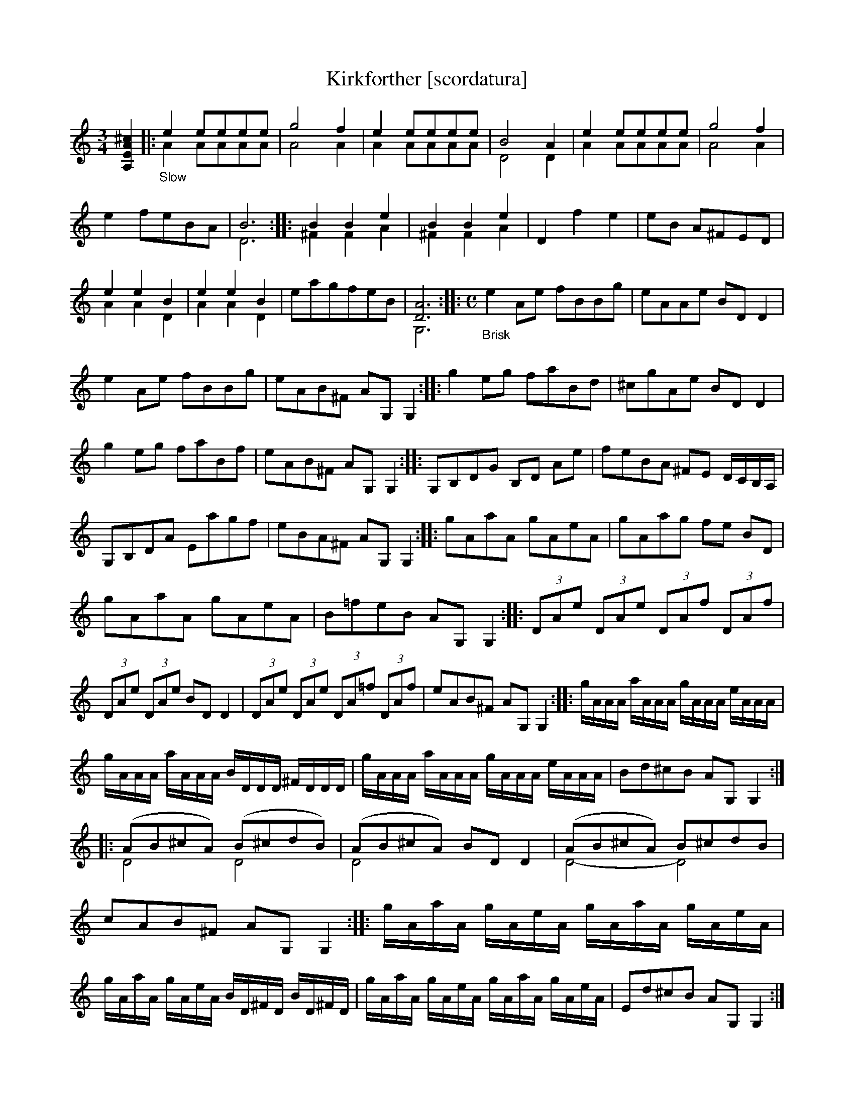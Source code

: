 X: 21081
T: Kirkforther [scordatura]
%R: air, jig
B: James Oswald "The Caledonian Pocket Companion" v.2 p.108 #1 (and top 2 staffs of p.109)
Z: 2019 John Chambers <jc:trillian.mit.edu>
N: Several final bars have just half notes; dots added to fix the rhythms.
M: 3/4
L: 1/8
K: none
%%continueall
[^c2A2E2A,2] \
|:"_Slow"\
e2 eeee & A2 AAAA | g4 f2 & A4 A2 | e2 eeee & A2 AAAA | B4 A2 & D4 D2 | e2 eeee & A2 AAAA |\
g4 f2 & A4 A2 | e2 feBA | B6 & D6 :: B2 B2 e2 & ^F2 F2 A2 | B2 B2 e2 & ^F2 F2 A2 | D2 f2 e2 | eB A^FED |
e2 e2 B2 & A2 A2 D2 | e2 e2 B2 & A2 A2 D2 | eagfeB | [A6D6] & G,6 ::[M:C] "_Brisk" e2Ae fBBg |\
eAAe BDD2 | e2Ae fBBg | eAB^F AG,G,2 ::
g2eg faBd |  ^cgAe BDD2 | g2eg faBf | eAB^F AG,G,2 ::\
G,B,DG B,D Ae | feBA ^FE D/C/B,/A,/ | G,B,DA Eagf |
eBA^F AG,G,2 :: gAaA gAeA | gAag fe BD |\
gAaA gAeA | B=feB AG,G,2 :: (3DAe (3DAe (3DAf (3DAf |
(3DAe (3DAe BDD2 | (3DAe (3DAe (3DA=f (3DAf | eAB^F AG,G,2 ::\
g/A/A/A/ a/A/A/A/ g/A/A/A/ e/A/A/A/ | g/A/A/A/ a/A/A/A/ B/D/D/D/ ^F/D/D/D/ |
g/A/A/A/ a/A/A/A/ g/A/A/A/ e/A/A/A/ | Bd^cB AG,G,2 :: (AB^cA) (B^cdB) & D4 D4 |\
(AB^cA) BDD2 & D4 x4 | (AB^cA) B^cdB & D4- D4 | cAB^F AG,G,2 ::
g/A/a/A/ g/A/e/A/ g/A/a/A/ g/A/e/A/ | g/A/a/A/ g/A/e/A/ B/D/^F/D/ B/D/^F/D/ |\
g/A/a/A/ g/A/e/A/ g/A/a/A/ g/A/e/A/ | Ed^cB AG,G,2 :|
%%begintext align
%% The book has A,EA^c scordatura tuning; transcribed here as in the book.
%% This tune has two voices, transcribed here with ABC 2.0 voice overlays.
%%endtext
